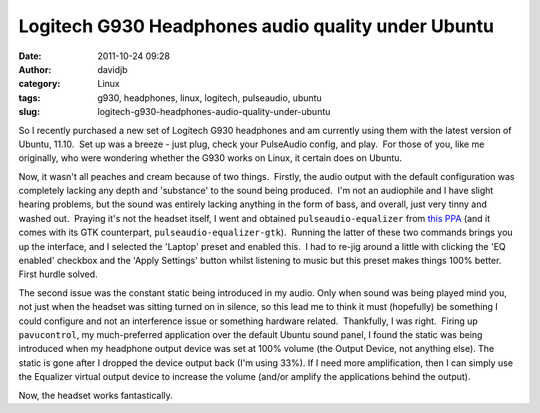 Logitech G930 Headphones audio quality under Ubuntu
###################################################
:date: 2011-10-24 09:28
:author: davidjb
:category: Linux 
:tags: g930, headphones, linux, logitech, pulseaudio, ubuntu
:slug: logitech-g930-headphones-audio-quality-under-ubuntu

So I recently purchased a new set of Logitech G930 headphones and am
currently using them with the latest version of Ubuntu, 11.10.  Set up
was a breeze - just plug, check your PulseAudio config, and play.  For
those of you, like me originally, who were wondering whether the G930
works on Linux, it certain does on Ubuntu.

Now, it wasn't all peaches and cream because of two things.  Firstly,
the audio output with the default configuration was completely lacking
any depth and 'substance' to the sound being produced.  I'm not an
audiophile and I have slight hearing problems, but the sound was
entirely lacking anything in the form of bass, and overall, just very
tinny and washed out.  Praying it's not the headset itself, I went and
obtained ``pulseaudio-equalizer`` from `this PPA`_ (and it comes with
its GTK counterpart, ``pulseaudio-equalizer-gtk``).  Running the latter
of these two commands brings you up the interface, and I selected the
'Laptop' preset and enabled this.  I had to re-jig around a little with
clicking the 'EQ enabled' checkbox and the 'Apply Settings' button
whilst listening to music but this preset makes things 100% better. 
First hurdle solved.

The second issue was the constant static being introduced in my audio. 
Only when sound was being played mind you, not just when the headset was
sitting turned on in silence, so this lead me to think it must
(hopefully) be something I could configure and not an interference issue
or something hardware related.  Thankfully, I was right.  Firing up
``pavucontrol``, my much-preferred application over the default Ubuntu
sound panel, I found the static was being introduced when my headphone
output device was set at 100% volume (the Output Device, not anything
else). The static is gone after I dropped the device output back (I'm
using 33%). If I need more amplification, then I can simply use the
Equalizer virtual output device to increase the volume (and/or amplify
the applications behind the output).

Now, the headset works fantastically.

.. _this PPA: https://launchpad.net/~nilarimogard/+archive/webupd8
